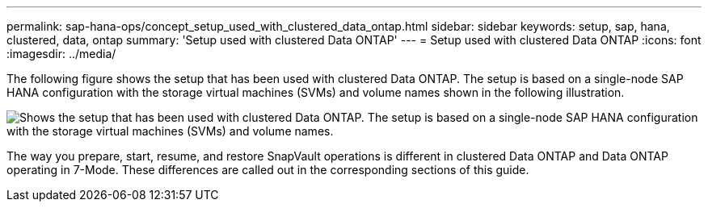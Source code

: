 ---
permalink: sap-hana-ops/concept_setup_used_with_clustered_data_ontap.html
sidebar: sidebar
keywords: setup, sap, hana, clustered, data, ontap
summary: 'Setup used with clustered Data ONTAP'
---
= Setup used with clustered Data ONTAP
:icons: font
:imagesdir: ../media/

The following figure shows the setup that has been used with clustered Data ONTAP. The setup is based on a single-node SAP HANA configuration with the storage virtual machines (SVMs) and volume names shown in the following illustration.

image::../media/sap_hana_cdot_setup.gif[Shows the setup that has been used with clustered Data ONTAP. The setup is based on a single-node SAP HANA configuration with the storage virtual machines (SVMs) and volume names.]

The way you prepare, start, resume, and restore SnapVault operations is different in clustered Data ONTAP and Data ONTAP operating in 7-Mode. These differences are called out in the corresponding sections of this guide.
